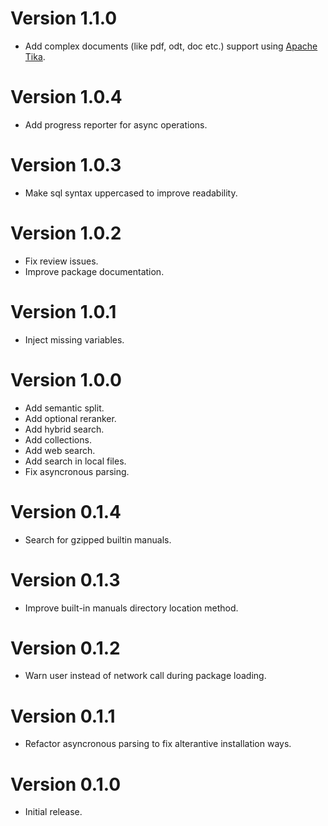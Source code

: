 * Version 1.1.0
- Add complex documents (like pdf, odt, doc etc.) support using [[https://tika.apache.org][Apache Tika]].
* Version 1.0.4
- Add progress reporter for async operations.
* Version 1.0.3
- Make sql syntax uppercased to improve readability.
* Version 1.0.2
- Fix review issues.
- Improve package documentation.
* Version 1.0.1
- Inject missing variables.
* Version 1.0.0
- Add semantic split.
- Add optional reranker.
- Add hybrid search.
- Add collections.
- Add web search.
- Add search in local files.
- Fix asyncronous parsing.
* Version 0.1.4
- Search for gzipped builtin manuals.
* Version 0.1.3
- Improve built-in manuals directory location method.
* Version 0.1.2
- Warn user instead of network call during package loading.
* Version 0.1.1
- Refactor asyncronous parsing to fix alterantive installation ways.
* Version 0.1.0
- Initial release.
